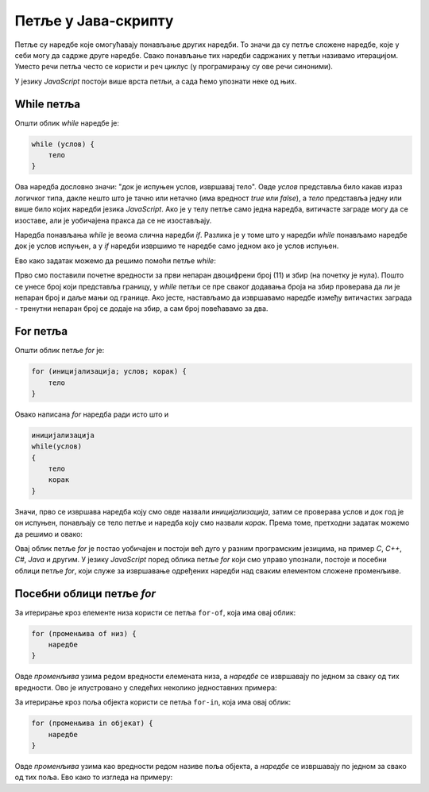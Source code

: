 Петље у Јава-скрипту
====================

Петље су наредбе које омогућавају понављање других наредби. То значи да су петље сложене наредбе, које у себи могу да садрже друге наредбе. Свако понављање тих наредби садржаних у петљи називамо итерацијом. Уместо речи петља често се користи и реч циклус (у програмирању су ове речи синоними). 

У језику *JavaScript* постоји више врста петљи, а сада ћемо упознати неке од њих.

While петља
-----------

Општи облик *while* наредбе је:

.. code-block:: javascript

    while (услов) {
        тело
    }

Ова наредба дословно значи: "док је испуњен услов, извршавај тело". Овде *услов* представља било какав израз логичког типа, дакле нешто што је тачно или нетачно (има вредност *true* или *false*), а *тело* представља једну или више било којих наредби језика *JavaScript*. Ако је у телу петље само једна наредба, витичасте заграде могу да се изоставе, али је уобичајена пракса да се не изостављају. 

.. image:: ../../_images/js/while_naredba.png
    :width: 400px
    :align: center

Наредба понављања *while* је веома слична наредби *if*. Разлика је у томе што у наредби *while* понављамо наредбе док је услов испуњен, а у *if* наредби извршимо те наредбе само једном ако је услов испуњен.

.. questionnote::

    **Пример - Збир непарних двоцифрених бројева**
    
    Написати програм који прихвата цео број и израчунава збир свих непарних двоцифрених бројева до задатог броја. 
    
Ево како задатак можемо да решимо помоћи петље *while*:

.. activecode:: zbir_dvocifrenih_neparnih_while_js
    :language: javascript
    :nocodelens:

    let broj = 11;
    let zbir = 0;
    let granica = parseInt(prompt(`Унесите границу`));
    granica = Math.min(granica, 99);
    while (broj <= granica) {
        zbir += broj;
        broj += 2;
    }
    alert (`Збир двоцифрених непарних бројева до ${granica} је ${zbir}`);

Прво смо поставили почетне вредности за први непаран двоцифрени број (11) и збир (на почетку је нула). Пошто се унесе број који представља границу, у *while* петљи се пре сваког додавања броја на збир проверава да ли је непаран број и даље мањи од границе. Ако јесте, настављамо да извршавамо наредбе између витичастих заграда - тренутни непаран број се додаје на збир, а сам број повећавамо за два.

For петља
---------

Општи облик петље `for` је:

.. code-block:: javascript

    for (иницијализација; услов; корак) {
        тело
    }

Овако написана *for* наредба ради исто што и

.. code-block:: javascript

    иницијализација
    while(услов)
    {
        тело
        корак
    }

Значи, прво се извршава наредба коју смо овде назвали *иницијализација*, затим се проверава услов и док год је он испуњен, понављају се тело петље и наредба коју смо назвали *корак*. Према томе, претходни задатак можемо да решимо и овако:

.. activecode:: zbir_dvocifrenih_neparnih_for_js
    :language: javascript
    :nocodelens:

    let zbir = 0;
    let granica = parseInt(prompt(`Унесите границу`));
    granica = Math.min(granica, 99);
    for (let broj = 11; broj <= granica; broj = broj + 2) {
        zbir = zbir + broj;
    }
    alert (`Збир двоцифрених непарних бројева до ${granica} је ${zbir}`);

Овај облик петље *for* је постао уобичајен и постоји већ дуго у разним програмским језицима, на пример *C*, *C++*, *C#*, *Java* и другим. У језику *JavaScript* поред облика петље *for* који смо управо упознали, постоје и посебни облици петље *for*, који служе за извршавање одређених наредби над сваким елементом сложене променљиве.

Посебни облици петље *for*
--------------------------

За итерирање кроз елементе низа користи се петља ``for-of``, која има овај облик:

.. code-block:: javascript

    for (променљива of низ) {
        наредбе
    }

Овде *променљива* узима редом вредности елемената низа, а *наредбе* се извршавају по једном за сваку од тих вредности. Ово је илустровано у следећих неколико једноставних примера:


.. activecode:: for_of_niz_brojeva_js
    :language: javascript
    :nocodelens:

        let brojevi = [2, 5, 3];
        let zbir = 0;
        for (let broj of brojevi) {
            zbir += broj;
        }
        alert(`Збир је ${zbir}.`)
        
.. activecode:: for_of_niz_imena_js
    :language: javascript
    :nocodelens:

        let imena = ['Јован', 'Марко', 'Лука'];
        for (let ime of imena) {
            alert(ime);
        }
        
.. activecode:: for_of_string_js
    :language: javascript
    :nocodelens:

        let tekst = 'JavaScript';
        for (let slovo of tekst) {
            alert(slovo);
        }

За итерирање кроз поља објекта користи се петља ``for-in``, која има овај облик:

.. code-block:: javascript

    for (променљива in објекат) {
        наредбе
    }

Овде *променљива* узима као вредности редом називе поља објекта, а *наредбе* се извршавају по једном за свако од тих поља. Ево како то изгледа на примеру:

.. activecode:: for_in_object_js
    :language: javascript
    :nocodelens:

    let ucenik = {ime: "Петар", prezime: "Јовановић", god_rodj: 2003};
    for (let polje in ucenik) {
        alert(`${polje}: ${ucenik[polje]}`);
    }
